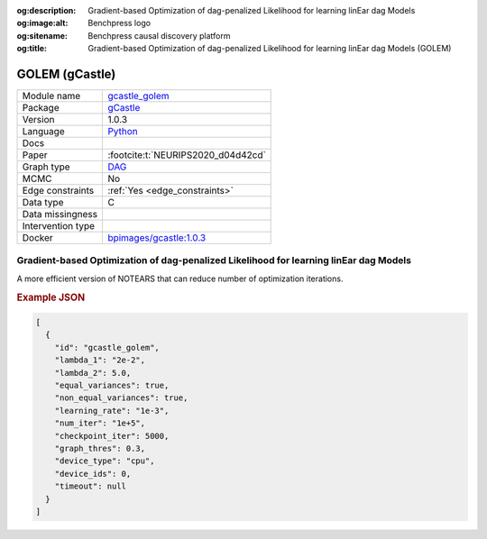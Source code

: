 


:og:description: Gradient-based Optimization of dag-penalized Likelihood for learning linEar dag Models
:og:image:alt: Benchpress logo
:og:sitename: Benchpress causal discovery platform
:og:title: Gradient-based Optimization of dag-penalized Likelihood for learning linEar dag Models (GOLEM)
 
.. meta::
    :title: Gradient-based Optimization of dag-penalized Likelihood for learning linEar dag Models 
    :description: Gradient-based Optimization of dag-penalized Likelihood for learning linEar dag Models


.. _gcastle_golem: 

GOLEM (gCastle) 
****************



.. list-table:: 

   * - Module name
     - `gcastle_golem <https://github.com/felixleopoldo/benchpress/tree/master/workflow/rules/structure_learning_algorithms/gcastle_golem>`__
   * - Package
     - `gCastle <https://github.com/huawei-noah/trustworthyAI/tree/master/gcastle>`__
   * - Version
     - 1.0.3
   * - Language
     - `Python <https://www.python.org/>`__
   * - Docs
     - 
   * - Paper
     - :footcite:t:`NEURIPS2020_d04d42cd`
   * - Graph type
     - `DAG <https://en.wikipedia.org/wiki/Directed_acyclic_graph>`__
   * - MCMC
     - No
   * - Edge constraints
     - :ref:`Yes <edge_constraints>`
   * - Data type
     - C
   * - Data missingness
     - 
   * - Intervention type
     - 
   * - Docker 
     - `bpimages/gcastle:1.0.3 <https://hub.docker.com/r/bpimages/gcastle/tags>`__




Gradient-based Optimization of dag-penalized Likelihood for learning linEar dag Models 
------------------------------------------------------------------------------------------


A more efficient version of NOTEARS that can reduce number of optimization iterations.



.. rubric:: Example JSON


.. code-block:: json


    [
      {
        "id": "gcastle_golem",
        "lambda_1": "2e-2",
        "lambda_2": 5.0,
        "equal_variances": true,
        "non_equal_variances": true,
        "learning_rate": "1e-3",
        "num_iter": "1e+5",
        "checkpoint_iter": 5000,
        "graph_thres": 0.3,
        "device_type": "cpu",
        "device_ids": 0,
        "timeout": null
      }
    ]

.. footbibliography::

